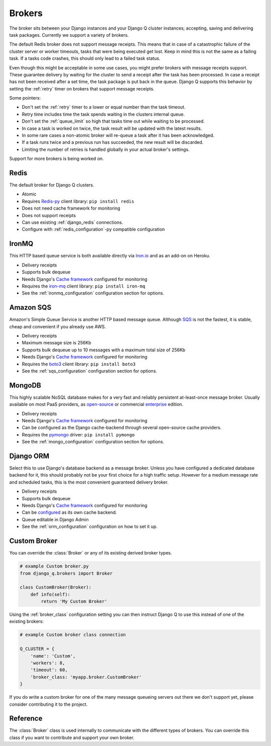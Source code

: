 Brokers
=======

The broker sits between your Django instances and your Django Q cluster instances; accepting, saving and delivering task packages.
Currently we support a variety of brokers.

The default Redis broker does not support message receipts.
This means that in case of a catastrophic failure of the cluster server or worker timeouts, tasks that were being executed get lost.
Keep in mind this is not the same as a failing task. If a tasks code crashes, this should only lead to a failed task status.

Even though this might be acceptable in some use cases, you might prefer brokers with message receipts support.
These guarantee delivery by waiting for the cluster to send a receipt after the task has been processed.
In case a receipt has not been received after a set time, the task package is put back in the queue.
Django Q supports this behavior by setting the :ref:`retry` timer on brokers that support message receipts.

Some pointers:

* Don't set the :ref:`retry` timer to a lower or equal number than the task timeout.
* Retry time includes time the task spends waiting in the clusters internal queue.
* Don't set the :ref:`queue_limit` so high that tasks time out while waiting to be processed.
* In case a task is worked on twice, the task result will be updated with the latest results.
* In some rare cases a non-atomic broker will re-queue a task after it has been acknowledged.
* If a task runs twice and a previous run has succeeded, the new result will be discarded.
* Limiting the number of retries is handled globally in your actual broker's settings.


Support for more brokers is being worked on.


Redis
-----
The default broker for Django Q clusters.

* Atomic
* Requires `Redis-py <https://github.com/andymccurdy/redis-py>`__ client library: ``pip install redis``
* Does not need cache framework for monitoring
* Does not support receipts
* Can use existing :ref:`django_redis` connections.
* Configure with :ref:`redis_configuration`-py compatible configuration

IronMQ
------
This HTTP based queue service is both available directly via `Iron.io <http://www.iron.io/mq/>`__ and as an add-on on Heroku.

* Delivery receipts
* Supports bulk dequeue
* Needs Django's `Cache framework <https://docs.djangoproject.com/en/4.0/topics/cache/#setting-up-the-cache>`__ configured for monitoring
* Requires the `iron-mq <https://github.com/iron-io/iron_mq_python>`__ client library: ``pip install iron-mq``
* See the :ref:`ironmq_configuration` configuration section for options.

Amazon SQS
----------
Amazon's Simple Queue Service is another HTTP based message queue.
Although `SQS <https://aws.amazon.com/sqs/>`__ is not the fastest, it is stable, cheap and convenient if you already use AWS.

* Delivery receipts
* Maximum message size is 256Kb
* Supports bulk dequeue up to 10 messages with a maximum total size of 256Kb
* Needs Django's `Cache framework <https://docs.djangoproject.com/en/4.0/topics/cache/#setting-up-the-cache>`__ configured for monitoring
* Requires the `boto3 <https://github.com/boto/boto3>`__ client library: ``pip install boto3``
* See the :ref:`sqs_configuration` configuration section for options.


MongoDB
-------
This highly scalable NoSQL database makes for a very fast and reliably persistent at-least-once message broker.
Usually available on most PaaS providers, as `open-source <https://www.mongodb.org/>`__ or commercial `enterprise <https://www.mongodb.com/lp/download/mongodb-enterprise>`__ edition.

* Delivery receipts
* Needs Django's `Cache framework <https://docs.djangoproject.com/en/4.0/topics/cache/#setting-up-the-cache>`__ configured for monitoring
* Can be configured as the Django cache-backend through several open-source cache providers.
* Requires the `pymongo <https://github.com/mongodb/mongo-python-driver>`__ driver: ``pip install pymongo``
* See the :ref:`mongo_configuration` configuration section for options.

.. _orm_broker:

Django ORM
----------
Select this to use Django's database backend as a message broker.
Unless you have configured a dedicated database backend for it, this should probably not be your first choice for a high traffic setup.
However for a medium message rate and scheduled tasks, this is the most convenient guaranteed delivery broker.

* Delivery receipts
* Supports bulk dequeue
* Needs Django's `Cache framework <https://docs.djangoproject.com/en/4.0/topics/cache/#setting-up-the-cache>`__ configured for monitoring
* Can be `configured <https://docs.djangoproject.com/en/4.0/topics/cache/#database-caching>`__ as its own cache backend.
* Queue editable in Django Admin
* See the :ref:`orm_configuration` configuration on how to set it up.



Custom Broker
-------------
You can override the :class:`Broker` or any of its existing derived broker types.

.. code-block:: python

    # example Custom broker.py
    from django_q.brokers import Broker

    class CustomBroker(Broker):
        def info(self):
            return 'My Custom Broker'

Using the :ref:`broker_class` configuration setting you can then instruct Django Q to use this instead of one of the existing brokers:

.. code-block:: python

    # example Custom broker class connection

    Q_CLUSTER = {
        'name': 'Custom',
        'workers': 8,
        'timeout': 60,
        'broker_class: 'myapp.broker.CustomBroker'
    }

If you do write a custom broker for one of the many message queueing servers out there we don't support yet, please consider contributing it to the project.

Reference
---------
The :class:`Broker` class is used internally to communicate with the different types of brokers.
You can override this class if you want to contribute and support your own broker.

.. py:class:: Broker

   .. py:method:: async_task(task)

      Sends a task package to the broker queue and returns a tracking id if available.

   .. py:method:: dequeue()

      Gets packages from the broker and returns a list of tuples with a tracking id and the package.

   .. py:method:: acknowledge(id)

      Notifies the broker that the task has been processed.
      Only works with brokers that support delivery receipts.

   .. py:method:: fail(id)

      Tells the broker that the message failed to be processed by the cluster.
      Only available on brokers that support this.
      Currently only occurs when a cluster fails to unpack a task package.

   .. py:method:: delete(id)

      Instructs the broker to delete this message from the queue.

   .. py:method:: purge_queue()

      Empties the current queue of all messages.

   .. py:method:: delete_queue()

      Deletes the current queue from the broker.

   .. py:method:: queue_size()

      Returns the amount of messages in the brokers queue.

   .. py:method:: lock_size()

      Optional method that returns the number of messages currently awaiting acknowledgement.
      Only implemented on brokers that support it.

   .. py:method:: ping()

      Returns True if the broker can be reached.

   .. py:method:: info()

      Shows the name and version of the currently configured broker.

.. py:function:: brokers.get_broker()

      Returns a :class:`Broker` instance based on the current configuration.
